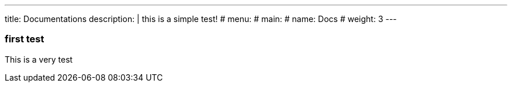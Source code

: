 ---
title: Documentations
description: |
    this is a simple test!
# menu:
#   main:
#     name: Docs
#     weight: 3
---

=== first test

This is a very test
